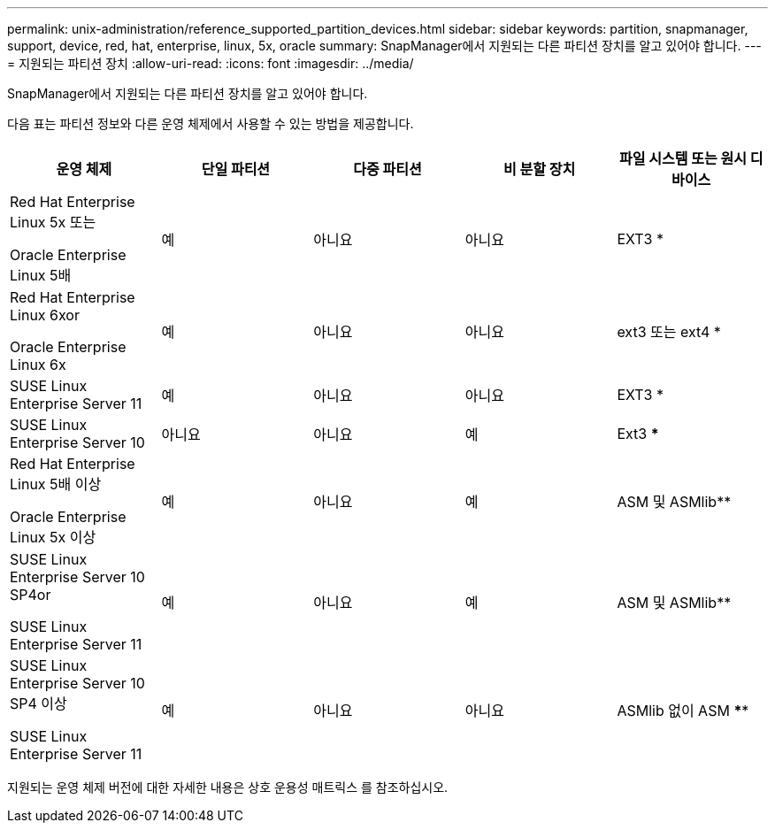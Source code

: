 ---
permalink: unix-administration/reference_supported_partition_devices.html 
sidebar: sidebar 
keywords: partition, snapmanager, support, device, red, hat, enterprise, linux, 5x, oracle 
summary: SnapManager에서 지원되는 다른 파티션 장치를 알고 있어야 합니다. 
---
= 지원되는 파티션 장치
:allow-uri-read: 
:icons: font
:imagesdir: ../media/


[role="lead"]
SnapManager에서 지원되는 다른 파티션 장치를 알고 있어야 합니다.

다음 표는 파티션 정보와 다른 운영 체제에서 사용할 수 있는 방법을 제공합니다.

|===
| 운영 체제 | 단일 파티션 | 다중 파티션 | 비 분할 장치 | 파일 시스템 또는 원시 디바이스 


 a| 
Red Hat Enterprise Linux 5x 또는

Oracle Enterprise Linux 5배
 a| 
예
 a| 
아니요
 a| 
아니요
 a| 
EXT3 *



 a| 
Red Hat Enterprise Linux 6xor

Oracle Enterprise Linux 6x
 a| 
예
 a| 
아니요
 a| 
아니요
 a| 
ext3 또는 ext4 *



 a| 
SUSE Linux Enterprise Server 11
 a| 
예
 a| 
아니요
 a| 
아니요
 a| 
EXT3 *



 a| 
SUSE Linux Enterprise Server 10
 a| 
아니요
 a| 
아니요
 a| 
예
 a| 
Ext3 ***



 a| 
Red Hat Enterprise Linux 5배 이상

Oracle Enterprise Linux 5x 이상
 a| 
예
 a| 
아니요
 a| 
예
 a| 
ASM 및 ASMlib**



 a| 
SUSE Linux Enterprise Server 10 SP4or

SUSE Linux Enterprise Server 11
 a| 
예
 a| 
아니요
 a| 
예
 a| 
ASM 및 ASMlib**



 a| 
SUSE Linux Enterprise Server 10 SP4 이상

SUSE Linux Enterprise Server 11
 a| 
예
 a| 
아니요
 a| 
아니요
 a| 
ASMlib 없이 ASM ****

|===
지원되는 운영 체제 버전에 대한 자세한 내용은 상호 운용성 매트릭스 를 참조하십시오.
